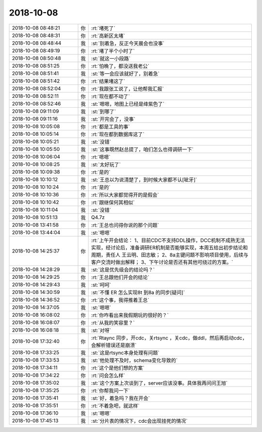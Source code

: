 2018-10-08
-------------

.. list-table::
   :widths: 25, 1, 60

   * - 2018-10-08 08:48:21
     - 你
     - :rt:`堵死了`
   * - 2018-10-08 08:48:31
     - 你
     - :rt:`高新区太堵`
   * - 2018-10-08 08:48:44
     - 我
     - :st:`别着急，反正今天晨会也没事`
   * - 2018-10-08 08:49:19
     - 你
     - :rt:`堵了半个小时了`
   * - 2018-10-08 08:50:48
     - 我
     - :st:`就这一小段路`
   * - 2018-10-08 08:51:25
     - 你
     - :rt:`怕晚了，都没送我老公`
   * - 2018-10-08 08:51:41
     - 我
     - :st:`等一会应该就好了，别着急`
   * - 2018-10-08 08:51:42
     - 你
     - :rt:`结果堵这了`
   * - 2018-10-08 08:52:04
     - 你
     - :rt:`我跟张工说了，让他帮我汇报`
   * - 2018-10-08 08:52:11
     - 你
     - :rt:`现在都不动了`
   * - 2018-10-08 08:52:46
     - 我
     - :st:`嗯嗯，地图上已经是绛紫色了`
   * - 2018-10-08 09:11:09
     - 我
     - :st:`到哪了`
   * - 2018-10-08 09:11:16
     - 我
     - :st:`开完会了，没事`
   * - 2018-10-08 10:05:08
     - 你
     - :rt:`都是工具的事`
   * - 2018-10-08 10:05:14
     - 你
     - :rt:`现在都到数据库这了`
   * - 2018-10-08 10:05:21
     - 我
     - :st:`没错`
   * - 2018-10-08 10:05:50
     - 我
     - :st:`这事既然赵总提了，咱们怎么也得调研一下`
   * - 2018-10-08 10:06:04
     - 你
     - :rt:`嗯嗯`
   * - 2018-10-08 10:08:25
     - 我
     - :st:`太好玩了`
   * - 2018-10-08 10:09:38
     - 你
     - :rt:`是的`
   * - 2018-10-08 10:10:12
     - 我
     - :st:`王总以为说清楚了，到时候大家都不认[呲牙]`
   * - 2018-10-08 10:10:24
     - 你
     - :rt:`是的`
   * - 2018-10-08 10:10:36
     - 你
     - :rt:`所以大家都觉得开的是假会`
   * - 2018-10-08 10:10:42
     - 你
     - :rt:`跟继保何其相似`
   * - 2018-10-08 10:11:04
     - 我
     - :st:`没错`
   * - 2018-10-08 10:51:13
     - 我
     - Q4.7z
   * - 2018-10-08 13:41:58
     - 你
     - :rt:`王总也问得你说的那个问题`
   * - 2018-10-08 13:44:04
     - 我
     - :st:`嗯嗯`
   * - 2018-10-08 14:25:37
     - 你
     - :rt:`上午开会结论：    1、目前CDC不支持DDL操作，DCC机制不成熟无法实现，经讨论后，准备调研ER机制是否能够实现，本周五给出初步结论和周期，责任人 王云明、田志敏；    2、8a主键问题不影响项目使用，后续与客户交流时做出解释；    3、下午讨论是否还有其他可绕过的方案。`
   * - 2018-10-08 14:28:29
     - 我
     - :st:`这是优先级会的结论吗？`
   * - 2018-10-08 14:29:25
     - 你
     - :rt:`王总跟他们开会的结论`
   * - 2018-10-08 14:29:43
     - 我
     - :st:`呵呵`
   * - 2018-10-08 14:30:59
     - 我
     - :st:`不懂 ER 怎么实现8t 到8a 的同步[疑问]`
   * - 2018-10-08 14:36:52
     - 你
     - :rt:`这个事，我得推着王总`
   * - 2018-10-08 14:37:05
     - 我
     - :st:`嗯嗯`
   * - 2018-10-08 16:08:02
     - 你
     - :rt:`你咋看出来我假期玩的很好的？`
   * - 2018-10-08 16:08:07
     - 你
     - :rt:`从我的笑容里？`
   * - 2018-10-08 16:08:18
     - 我
     - :st:`对呀`
   * - 2018-10-08 17:32:40
     - 你
     - :rt:`Rtaync 同步，开cdc，关rtsync ，关cdc，做ddl，然后再启动cdc，会解析错误还是崩溃`
   * - 2018-10-08 17:33:25
     - 我
     - :st:`这是rtsync本身处理有问题`
   * - 2018-10-08 17:33:53
     - 我
     - :st:`他处理不及时，schema变化导致的`
   * - 2018-10-08 17:34:11
     - 你
     - :rt:`这个是他们想的方案`
   * - 2018-10-08 17:34:22
     - 你
     - :rt:`问会怎么样`
   * - 2018-10-08 17:35:02
     - 我
     - :st:`这个方案上次谈到了，server应该没事。具体我再问问王旭`
   * - 2018-10-08 17:35:25
     - 你
     - :rt:`你帮我问一下`
   * - 2018-10-08 17:35:41
     - 我
     - :st:`好，着急吗？我在开会`
   * - 2018-10-08 17:35:51
     - 你
     - :rt:`不着急吧，就这样`
   * - 2018-10-08 17:36:10
     - 我
     - :st:`嗯嗯`
   * - 2018-10-08 17:45:13
     - 我
     - :st:`分片表的情况下，cdc会出现挂死的情况`